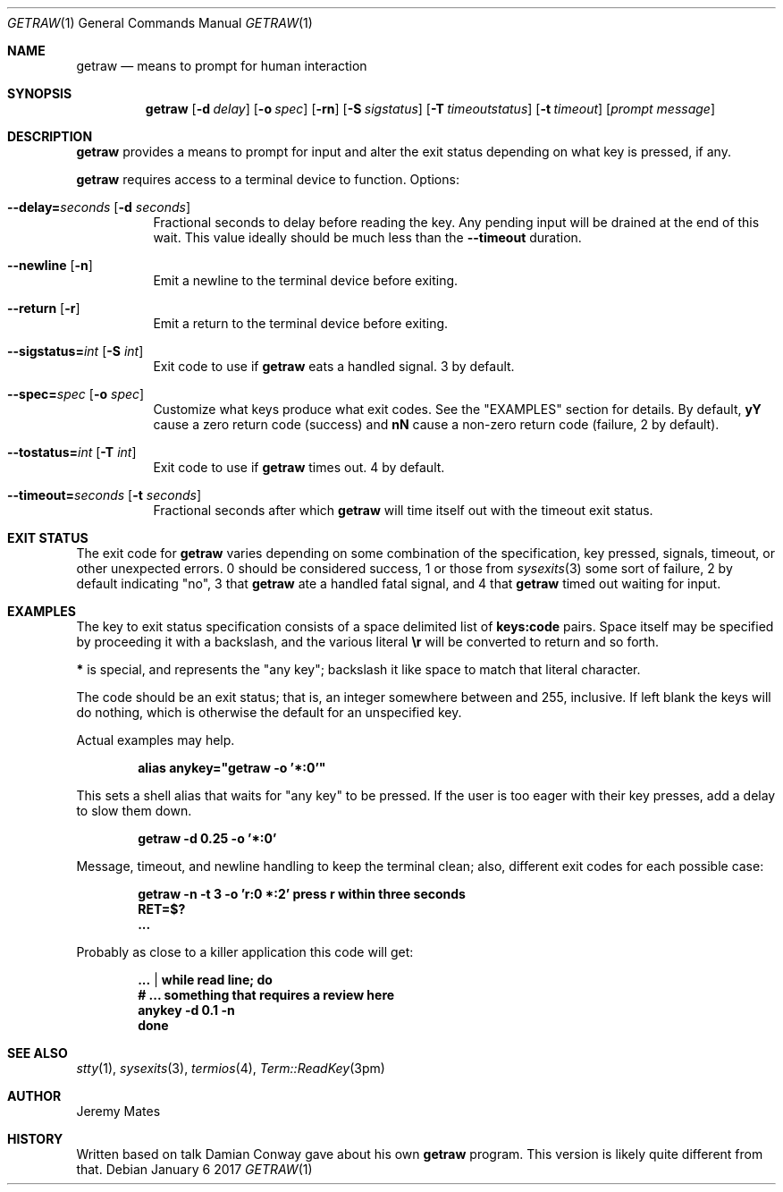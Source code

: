 .Dd January  6 2017
.Dt GETRAW 1
.nh
.Os
.Sh NAME
.Nm getraw
.Nd means to prompt for human interaction
.Sh SYNOPSIS
.Nm
.Bk -words
.Op Fl d Ar delay
.Op Fl o Ar spec
.Op Fl rn
.Op Fl S Ar sigstatus
.Op Fl T Ar timeoutstatus
.Op Fl t Ar timeout
.Op Ar prompt message
.Ek
.Sh DESCRIPTION
.Nm
provides a means to prompt for input and alter the exit status depending
on what key is pressed, if any.
.Pp
.Nm
requires access to a terminal device to function.
Options:
.Bl -tag -width Ds
.It Cm --delay= Ns Ar seconds Op Fl d Ar seconds
Fractional seconds to delay before reading the key. Any pending input
will be drained at the end of this wait. This value ideally should be
much less than the
.Cm --timeout
duration.
.It Cm --newline Op Fl n
Emit a newline to the terminal device before exiting.
.It Cm --return Op Fl r
Emit a return to the terminal device before exiting.
.It Cm --sigstatus= Ns Ar int Op Fl S Ar int 
Exit code to use if
.Nm
eats a handled signal. 3 by default.
.It Cm --spec= Ns Ar spec Op Fl o Ar spec 
Customize what keys produce what exit codes. See the
.Qq EXAMPLES
section for details. By default,
.Cm yY
cause a zero return code (success) and
.Cm nN
cause a non-zero return code (failure, 2 by default).
.It Cm --tostatus= Ns Ar int Op Fl T Ar int 
Exit code to use if
.Nm
times out. 4 by default.
.It Cm --timeout= Ns Ar seconds Op Fl t Ar seconds 
Fractional seconds after which
.Nm
will time itself out with the timeout exit status.
.El
.Sh EXIT STATUS
The exit code for
.Nm
varies depending on some combination of the specification, key pressed,
signals, timeout, or other unexpected errors. 0 should be considered
success, 1 or those from
.Xr sysexits 3
some sort of failure, 2 by default indicating
.Qq no ,
3 that
.Nm
ate a handled fatal signal, and 4 that
.Nm
timed out waiting for input.
.Sh EXAMPLES
The key to exit status specification consists of a space delimited list of
.Cm keys:code
pairs. Space itself may be specified by proceeding it with a backslash, and the various literal
.Cm \er
will be converted to return and so forth.
.Pp
.Cm *
is special, and represents the
.Qq any key ;
backslash it like space to match that literal character.
.Pp
The code should be an exit status; that is, an integer somewhere between
and 255, inclusive. If left blank the keys will do nothing, which is
otherwise the default for an unspecified key.
.Pp
Actual examples may help.
.Pp
.Dl Ic alias anykey="getraw -o '*:0'"
.Pp
This sets a shell alias that waits for
.Qq any key
to be pressed. If the user is too eager with their key presses, add a
delay to slow them down.
.Pp
.Dl Ic getraw -d 0.25 -o '*:0'
.Pp
Message, timeout, and newline handling to keep the terminal clean; also,
different exit codes for each possible case:
.Pp
.Dl Ic getraw -n -t 3 -o 'r:0 *:2' press r within three seconds
.Dl Ic RET=$?
.Dl Ic ...
.Pp
Probably as close to a killer application this code will get:
.Pp
.Dl Ic ... | while read line; do
.Dl \& \& \& \&  # ... something that requires a review here
.Dl Ic \& \& \& \&  anykey -d 0.1 -n
.Dl Ic done
.Sh SEE ALSO
.Xr stty 1 ,
.Xr sysexits 3 ,
.Xr termios 4 ,
.Xr Term::ReadKey 3pm
.Sh AUTHOR
.An Jeremy Mates
.Sh HISTORY
Written based on talk Damian Conway gave about his own
.Nm 
program. This version is likely quite different from that.
